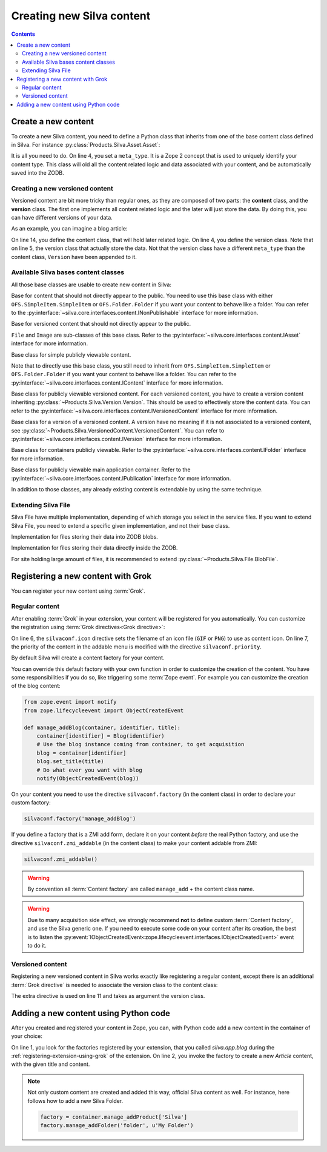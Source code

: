 Creating new Silva content
==========================

.. contents::

Create a new content
--------------------

To create a new Silva content, you need to define a Python class that
inherits from one of the base content class defined in Silva. For
instance :py:class:`Products.Silva.Asset.Asset`:

.. code-block:: python
  :linenos:

  from Products.Silva.Asset import Asset

  class Video(Asset):
      meta_type = 'My Video'

      def get_video_properties(self):
          # Provides some more API on a Video file.
          pass

It is all you need to do. On line 4, you set a ``meta_type``. It is a
Zope 2 concept that is used to uniquely identify your content
type. This class will old all the content related logic and data
associated with your content, and be automatically saved into the ZODB.

.. _creating-a-versioned-content:

Creating a new versioned content
~~~~~~~~~~~~~~~~~~~~~~~~~~~~~~~~

Versioned content are bit more tricky than regular ones, as they are
composed of two parts: the **content** class, and the **version**
class. The first one implements all content related logic and the
later will just store the data. By doing this, you can have different
versions of your data.

As an example, you can imagine a blog article:

.. code-block:: python
   :linenos:

   from Products.Silva.VersionedContent import VersionedContent
   from Products.Silva.Version import Version

   class ArticleVersion(Version):
       meta_type = 'Blog Article Version'

       def set_processed_text(self, text):
           self.processed_text = text

       def get_processed_text(self):
           # Do things on self.text and set it into processed_text
           return self.processed_text

   class Article(VersionedContent):
       meta_type = 'Blog Article'


On line 14, you define the content class, that will hold later related
logic. On line 4, you define the version class. Note that on line 5,
the version class that actually store the data. Not that the version
class have a different ``meta_type`` than the content class,
``Version`` have been appended to it.


Available Silva bases content classes
~~~~~~~~~~~~~~~~~~~~~~~~~~~~~~~~~~~~~

All those base classes are usable to create new content in Silva:

.. class:: Products.Silva.Publishabled.NonPublishable

  Base for content that should not directly appear to the public. You
  need to use this base class with either
  ``OFS.SimpleItem.SimpleItem`` or ``OFS.Folder.Folder`` if you want
  your content to behave like a folder.  You can refer to the
  :py:interface:`~silva.core.interfaces.content.INonPublishable`
  interface for more information.

.. class:: Products.Silva.VersionedContent.VersionedNonPublishable

  Base for versioned content that should not directly appear to the
  public.

.. class:: Products.Silva.Asset.Asset

  ``File`` and ``Image`` are sub-classes of this base class. Refer to
  the :py:interface:`~silva.core.interfaces.content.IAsset` interface
  for more information.

.. class:: Products.Silva.Content.Content

  Base class for simple publicly viewable content.

  Note that to directly use this base class, you still need to inherit
  from ``OFS.SimpleItem.SimpleItem`` or ``OFS.Folder.Folder`` if you
  want your content to behave like a folder.  You can refer to the
  :py:interface:`~silva.core.interfaces.content.IContent` interface for more
  information.

.. class:: Products.Silva.VersionedContent.VersionedContent

  Base class for publicly viewable versioned content. For each
  versioned content, you have to create a version content inheriting
  :py:class:`~Products.Silva.Version.Version`. This should
  be used to effectively store the content data. You can refer to the
  :py:interface:`~silva.core.interfaces.content.IVersionedContent`
  interface for more information.

.. class:: Products.Silva.Version.Version

  Base class for a version of a versioned content. A version have no
  meaning if it is not associated to a versioned content, see
  :py:class:`~Products.Silva.VersionedContent.VersionedContent`.  You
  can refer to :py:interface:`~silva.core.interfaces.content.IVersion`
  interface for more information.

.. class:: Products.Silva.Folder.Folder

  Base class for containers publicly viewable. Refer to the
  :py:interface:`~silva.core.interfaces.content.IFolder` interface for
  more information.

.. class:: Products.Silva.Publication.Publication

  Base class for publicly viewable main application container. Refer
  to the :py:interface:`~silva.core.interfaces.content.IPublication`
  interface for more information.

In addition to those classes, any already existing content is
extendable by using the same technique.

Extending Silva File
~~~~~~~~~~~~~~~~~~~~

Silva File have multiple implementation, depending of which storage
you select in the service files. If you want to extend Silva File, you
need to extend a specific given implementation, and not their base
class.

.. class:: Products.Silva.File.BlobFile

   Implementation for files storing their data into ZODB blobs.

.. class:: Products.Silva.File.ZODBFile

   Implementation for files storing their data directly inside the ZODB.

For site holding large amount of files, it is recommended to extend
:py:class:`~Products.Silva.File.BlobFile`.

Registering a new content with Grok
-----------------------------------

You can register your new content using :term:`Grok`.

Regular content
~~~~~~~~~~~~~~~

After enabling :term:`Grok` in your extension, your content will be
registered for you automatically. You can customize the registration
using :term:`Grok directives<Grok directive>`:

.. code-block:: python
   :linenos:

   from Products.Silva.Publication import Publication
   from silva.core import conf as silvaconf

   class Blog(Publication):
       meta_type = 'Blog'
       silvaconf.icon('blog.png')
       silvaconf.priority(-3)

On line 6, the ``silvaconf.icon`` directive sets  the filename of an
icon file (``GIF`` or ``PNG``) to use as content icon. On line 7, the
priority of the content in the addable menu is modified with the directive
``silvaconf.priority``.


By default Silva will create a content factory for your content.

.. glossary::

   *Content factory*
     A content factory is a function that create a new Zope 2 content
     in Zope 2, and add it to the container specified in parameter.

You can override this default factory with your own function in order
to customize the creation of the content. You have some
responsibilities if you do so, like triggering some :term:`Zope
event`. For example you can customize the creation of the blog content:

.. code-block:: python

   from zope.event import notify
   from zope.lifecycleevent import ObjectCreatedEvent

   def manage_addBlog(container, identifier, title):
       container[identifier] = Blog(identifier)
       # Use the blog instance coming from container, to get acquisition
       blog = container[identifier]
       blog.set_title(title)
       # Do what ever you want with blog
       notify(ObjectCreatedEvent(blog))

On your content you need to use the directive ``silvaconf.factory``
(in the content class) in order to declare your custom factory:

.. code-block:: python

   silvaconf.factory('manage_addBlog')

If you define a factory that is a ZMI add form, declare it on your
content *before* the real Python factory, and use the directive
``silvaconf.zmi_addable`` (in the content class) to make your content
addable from ZMI:

.. code-block:: python

   silvaconf.zmi_addable()

.. warning::

   By convention all :term:`Content factory` are called
   ``manage_add`` + the content class name.

.. warning::

   Due to many acquisition side effect, we strongly recommend **not**
   to define custom :term:`Content factory`, and use the Silva generic
   one. If you need to execute some code on your content after its
   creation, the best is to listen the
   :py:event:`IObjectCreatedEvent<zope.lifecycleevent.interfaces.IObjectCreatedEvent>`
   event to do it.


.. _registring-a-versioned-content:

Versioned content
~~~~~~~~~~~~~~~~~

Registering a new versioned content in Silva works exactly like
registering a regular content, except there is an additional
:term:`Grok directive` is needed to associate the version class to the
content class:

.. code-block:: python
   :linenos:

   from Products.Silva.VersionedContent import VersionedContent
   from Products.Silva.Version import Version
   from silva.core import conf as silvaconf

   class ArticleVersion(Version):
       meta_type = 'Article Version'

   class Article(VersionedContent):
       meta_type = 'Article'
       silvaconf.icon('article.png')
       silvaconf.version_class(ArticleVersion)

The extra directive is used on line 11 and takes as argument the
version class.


.. _adding-a-content-python:

Adding a new content using Python code
--------------------------------------

After you created and registered your content in Zope, you can, with
Python code add a new content in the container of your choice:

.. code-block:: python
   :linenos:

   factory = container.manage_addProduct['silva.app.blog']
   factory.manage_addArticle('identifier', u'My content')

On line 1, you look for the factories registered by your extension,
that you called *silva.app.blog* during the
:ref:`registering-extension-using-grok` of the extension. On line 2,
you invoke the factory to create a new *Article* content, with the
given title and content.

.. note::

   Not only custom content are created and added this way, official
   Silva content as well. For instance, here follows how to add a new
   Silva Folder.

   .. code-block:: python

      factory = container.manage_addProduct['Silva']
      factory.manage_addFolder('folder', u'My Folder')

